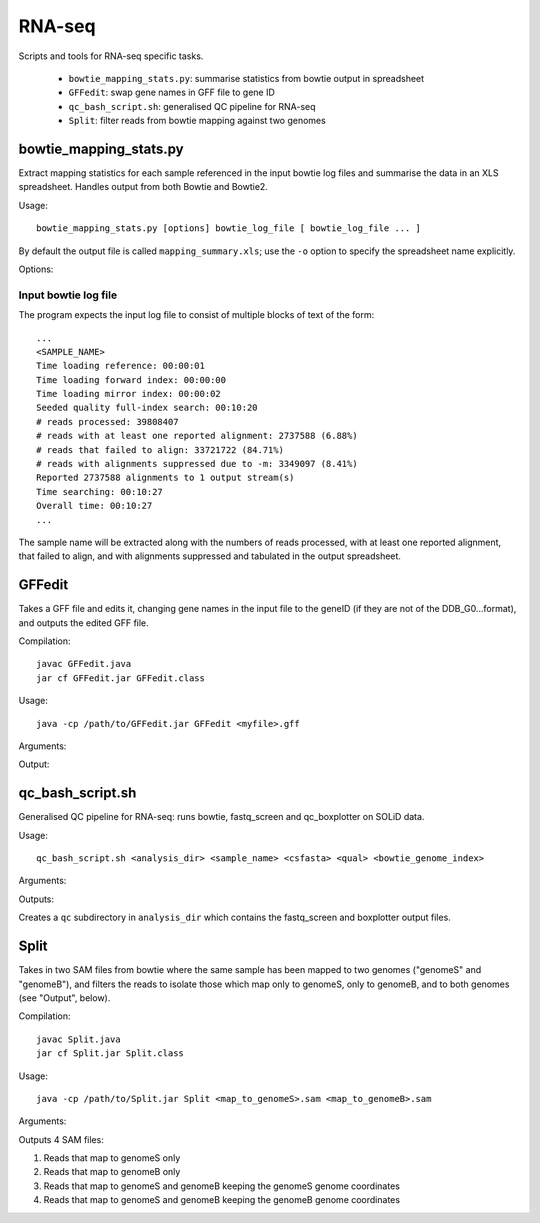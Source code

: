 RNA-seq
=======

Scripts and tools for RNA-seq specific tasks.

  * ``bowtie_mapping_stats.py``: summarise statistics from bowtie output in spreadsheet
  * ``GFFedit``: swap gene names in GFF file to gene ID
  * ``qc_bash_script.sh``: generalised QC pipeline for RNA-seq
  * ``Split``: filter reads from bowtie mapping against two genomes


bowtie_mapping_stats.py
***********************
Extract mapping statistics for each sample referenced in the input bowtie log
files and summarise the data in an XLS spreadsheet. Handles output from both
Bowtie and Bowtie2.

Usage::

    bowtie_mapping_stats.py [options] bowtie_log_file [ bowtie_log_file ... ]

By default the output file is called ``mapping_summary.xls``; use the ``-o`` option to
specify the spreadsheet name explicitly.

Options:

.. cmdoption:: -o xls_file

    specify name of the output XLS file (otherwise defaults to ``mapping_summary.xls``).


.. cmdoption:: -t

    write data to tab-delimited file in addition to the XLS file. The tab file will
    have the same name as the XLS file, with the extension replaced by ``.txt``

Input bowtie log file
---------------------

The program expects the input log file to consist of multiple blocks of text of the form::

    ...
    <SAMPLE_NAME>
    Time loading reference: 00:00:01
    Time loading forward index: 00:00:00
    Time loading mirror index: 00:00:02
    Seeded quality full-index search: 00:10:20
    # reads processed: 39808407
    # reads with at least one reported alignment: 2737588 (6.88%)
    # reads that failed to align: 33721722 (84.71%)
    # reads with alignments suppressed due to -m: 3349097 (8.41%)
    Reported 2737588 alignments to 1 output stream(s)
    Time searching: 00:10:27
    Overall time: 00:10:27
    ...

The sample name will be extracted along with the numbers of reads processed, with at least one
reported alignment, that failed to align, and with alignments suppressed and tabulated in the
output spreadsheet.

GFFedit
*******

Takes a GFF file and edits it, changing gene names in the input file to the geneID (if
they are not of the DDB_G0...format), and outputs the edited GFF file.

Compilation::

    javac GFFedit.java
    jar cf GFFedit.jar GFFedit.class

Usage::

    java -cp /path/to/GFFedit.jar GFFedit <myfile>.gff

Arguments:

.. cmdoption:: myfile.gff

    input GFF file

Output:

.. cmdoption:: GFFedit_<myfile>.gff

    edited version of input file

qc_bash_script.sh
*****************

Generalised QC pipeline for RNA-seq: runs bowtie, fastq_screen and
qc_boxplotter on SOLiD data.

Usage::

    qc_bash_script.sh <analysis_dir> <sample_name> <csfasta> <qual> <bowtie_genome_index>

Arguments:

.. cmdoption:: analysis_dir

    directory to write the outputs to

.. cmdoption:: sample_name

    name of the sample

.. cmdoption:: csfasta

    input csfasta file

.. cmdoption:: qual

    input qual file

.. cmdoption:: bowtie_genome_index

    full path to bowtie genome index

Outputs:

Creates a ``qc`` subdirectory in ``analysis_dir`` which contains the fastq_screen
and boxplotter output files.

Split
*****

Takes in two SAM files from bowtie where the same sample has been mapped to
two genomes ("genomeS" and "genomeB"), and filters the reads to isolate those
which map only to genomeS, only to genomeB, and to both genomes (see "Output",
below).

Compilation::

    javac Split.java
    jar cf Split.jar Split.class

Usage::

    java -cp /path/to/Split.jar Split <map_to_genomeS>.sam <map_to_genomeB>.sam

Arguments:

.. cmdoption:: map_to_genomeS.sam

    SAM file from Bowtie with reads mapped to genomeS

.. cmdoption:: map_to_genomeB.sam

    SAM file from Bowtie with reads mapped to genomeB

Outputs 4 SAM files:

1. Reads that map to genomeS only
2. Reads that map to genomeB only
3. Reads that map to genomeS and genomeB keeping the genomeS genome coordinates
4. Reads that map to genomeS and genomeB keeping the genomeB genome coordinates

